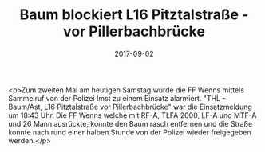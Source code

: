 #+TITLE: Baum blockiert L16 Pitztalstraße - vor Pillerbachbrücke
#+DATE: 2017-09-02
#+FACEBOOK_URL: https://facebook.com/ffwenns/posts/1684237138318071

<p>Zum zweiten Mal am heutigen Samstag wurde die FF Wenns mittels Sammelruf von der Polizei Imst zu einem Einsatz alarmiert. "THL - Baum/Ast, L16 Pitztalstraße vor Pillerbachbrücke" war die Einsatzmeldung um 18:43 Uhr. Die FF Wenns welche mit RF-A, TLFA 2000, LF-A und MTF-A und 26 Mann ausrückte, konnte den Baum rasch entfernen und die Straße konnte nach rund einer halben Stunde von der Polizei wieder freigegeben werden.</p>
